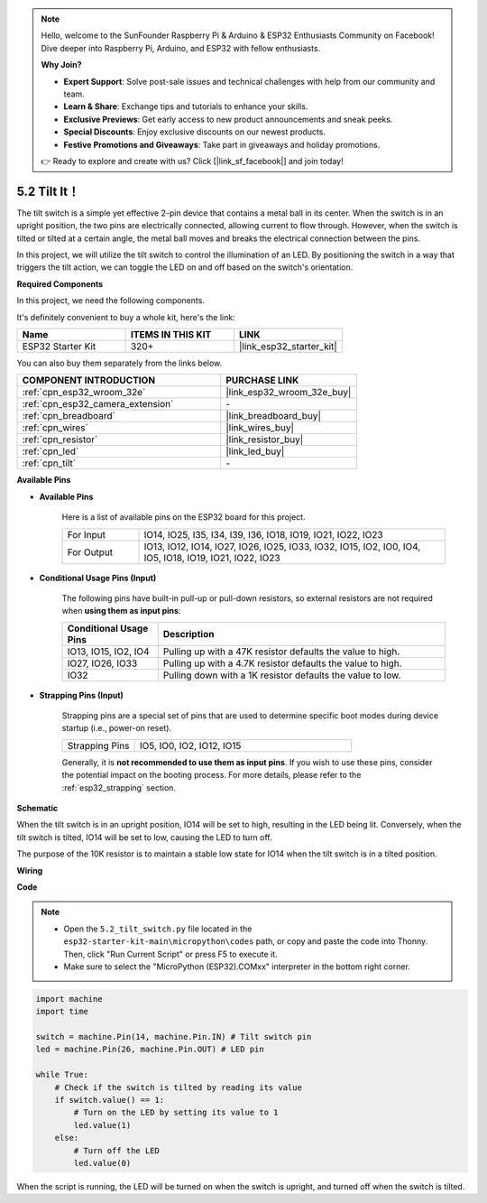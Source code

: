 .. note::

    Hello, welcome to the SunFounder Raspberry Pi & Arduino & ESP32 Enthusiasts Community on Facebook! Dive deeper into Raspberry Pi, Arduino, and ESP32 with fellow enthusiasts.

    **Why Join?**

    - **Expert Support**: Solve post-sale issues and technical challenges with help from our community and team.
    - **Learn & Share**: Exchange tips and tutorials to enhance your skills.
    - **Exclusive Previews**: Get early access to new product announcements and sneak peeks.
    - **Special Discounts**: Enjoy exclusive discounts on our newest products.
    - **Festive Promotions and Giveaways**: Take part in giveaways and holiday promotions.

    👉 Ready to explore and create with us? Click [|link_sf_facebook|] and join today!

.. _py_tilt:

5.2 Tilt It！
==========================
The tilt switch is a simple yet effective 2-pin device that contains a metal ball in its center. When the switch is in an upright position, the two pins are electrically connected, allowing current to flow through. However, when the switch is tilted or tilted at a certain angle, the metal ball moves and breaks the electrical connection between the pins.

In this project, we will utilize the tilt switch to control the illumination of an LED. By positioning the switch in a way that triggers the tilt action, we can toggle the LED on and off based on the switch's orientation. 

**Required Components**

In this project, we need the following components. 

It's definitely convenient to buy a whole kit, here's the link: 

.. list-table::
    :widths: 20 20 20
    :header-rows: 1

    *   - Name	
        - ITEMS IN THIS KIT
        - LINK
    *   - ESP32 Starter Kit
        - 320+
        - |link_esp32_starter_kit|

You can also buy them separately from the links below.

.. list-table::
    :widths: 30 20
    :header-rows: 1

    *   - COMPONENT INTRODUCTION
        - PURCHASE LINK

    *   - :ref:`cpn_esp32_wroom_32e`
        - |link_esp32_wroom_32e_buy|
    *   - :ref:`cpn_esp32_camera_extension`
        - \-
    *   - :ref:`cpn_breadboard`
        - |link_breadboard_buy|
    *   - :ref:`cpn_wires`
        - |link_wires_buy|
    *   - :ref:`cpn_resistor`
        - |link_resistor_buy|
    *   - :ref:`cpn_led`
        - |link_led_buy|
    *   - :ref:`cpn_tilt`
        - \-

**Available Pins**

* **Available Pins**

    Here is a list of available pins on the ESP32 board for this project.

    .. list-table::
        :widths: 5 20

        *   - For Input
            - IO14, IO25, I35, I34, I39, I36, IO18, IO19, IO21, IO22, IO23
        *   - For Output
            - IO13, IO12, IO14, IO27, IO26, IO25, IO33, IO32, IO15, IO2, IO0, IO4, IO5, IO18, IO19, IO21, IO22, IO23
    
* **Conditional Usage Pins (Input)**

    The following pins have built-in pull-up or pull-down resistors, so external resistors are not required when **using them as input pins**:


    .. list-table::
        :widths: 5 15
        :header-rows: 1

        *   - Conditional Usage Pins
            - Description
        *   - IO13, IO15, IO2, IO4
            - Pulling up with a 47K resistor defaults the value to high.
        *   - IO27, IO26, IO33
            - Pulling up with a 4.7K resistor defaults the value to high.
        *   - IO32
            - Pulling down with a 1K resistor defaults the value to low.

* **Strapping Pins (Input)**

    Strapping pins are a special set of pins that are used to determine specific boot modes during device startup 
    (i.e., power-on reset).

    
    .. list-table::
        :widths: 5 15

        *   - Strapping Pins
            - IO5, IO0, IO2, IO12, IO15 
    

    

    Generally, it is **not recommended to use them as input pins**. If you wish to use these pins, consider the potential impact on the booting process. For more details, please refer to the :ref:`esp32_strapping` section.


**Schematic**

.. image:: ../../img/circuit/circuit_5.2_tilt.png

When the tilt switch is in an upright position, IO14 will be set to high, resulting in the LED being lit. Conversely, when the tilt switch is tilted, IO14 will be set to low, causing the LED to turn off.

The purpose of the 10K resistor is to maintain a stable low state for IO14 when the tilt switch is in a tilted position.


**Wiring**

.. image:: ../../img/wiring/5.2_tilt_switch_bb.png

**Code**

.. note::

    * Open the ``5.2_tilt_switch.py`` file located in the ``esp32-starter-kit-main\micropython\codes`` path, or copy and paste the code into Thonny. Then, click "Run Current Script" or press F5 to execute it.
    * Make sure to select the "MicroPython (ESP32).COMxx" interpreter in the bottom right corner. 



.. code-block:: python

    import machine
    import time

    switch = machine.Pin(14, machine.Pin.IN) # Tilt switch pin
    led = machine.Pin(26, machine.Pin.OUT) # LED pin

    while True:
        # Check if the switch is tilted by reading its value
        if switch.value() == 1:
            # Turn on the LED by setting its value to 1
            led.value(1)
        else:
            # Turn off the LED
            led.value(0)

When the script is running, the LED will be turned on when the switch is upright, and turned off when the switch is tilted.


